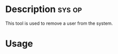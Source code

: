 



* Description							     :sys:op:

This tool is used to remove a user from the system.



* Usage
